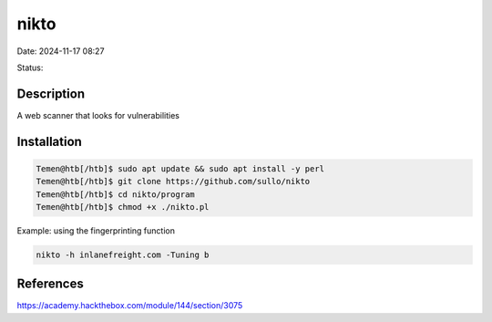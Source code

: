 nikto
######

Date: 2024-11-17 08:27

Status:

Description
**************

A web scanner that looks for vulnerabilities

Installation
***************

.. code-block:: console

   Temen@htb[/htb]$ sudo apt update && sudo apt install -y perl
   Temen@htb[/htb]$ git clone https://github.com/sullo/nikto
   Temen@htb[/htb]$ cd nikto/program
   Temen@htb[/htb]$ chmod +x ./nikto.pl

Example: using the fingerprinting function

.. code-block:: console

    nikto -h inlanefreight.com -Tuning b

References
**************
https://academy.hackthebox.com/module/144/section/3075
